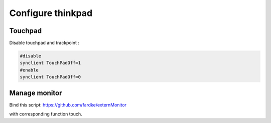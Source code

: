 Configure thinkpad
==================

Touchpad
--------

Disable touchpad and trackpoint :

.. code-block:: shell

    #disable
    synclient TouchPadOff=1
    #enable
    synclient TouchPadOff=0


Manage monitor
--------------

Bind this script:
https://github.com/fardke/externMonitor

with corresponding function touch.

